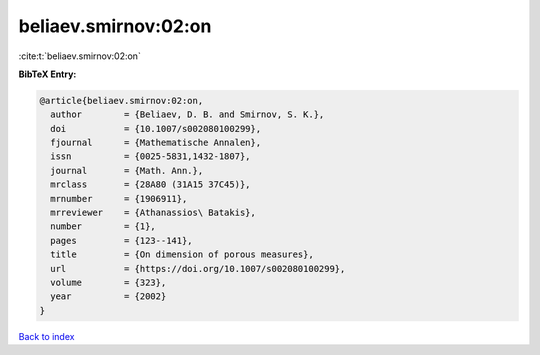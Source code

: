 beliaev.smirnov:02:on
=====================

:cite:t:`beliaev.smirnov:02:on`

**BibTeX Entry:**

.. code-block:: bibtex

   @article{beliaev.smirnov:02:on,
     author        = {Beliaev, D. B. and Smirnov, S. K.},
     doi           = {10.1007/s002080100299},
     fjournal      = {Mathematische Annalen},
     issn          = {0025-5831,1432-1807},
     journal       = {Math. Ann.},
     mrclass       = {28A80 (31A15 37C45)},
     mrnumber      = {1906911},
     mrreviewer    = {Athanassios\ Batakis},
     number        = {1},
     pages         = {123--141},
     title         = {On dimension of porous measures},
     url           = {https://doi.org/10.1007/s002080100299},
     volume        = {323},
     year          = {2002}
   }

`Back to index <../By-Cite-Keys.rst>`_
